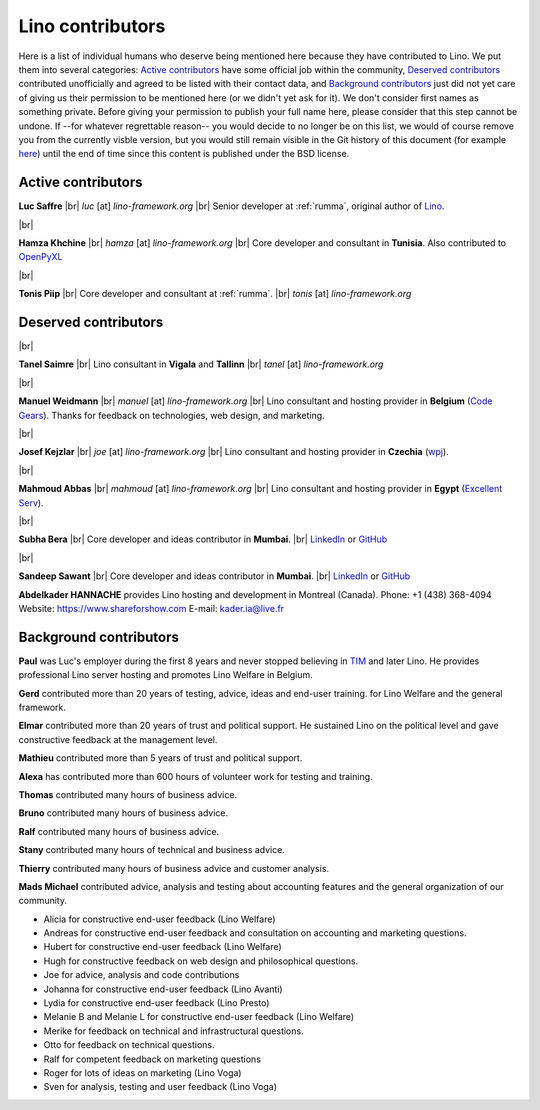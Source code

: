 .. _people:
.. _lino.humans:

=================
Lino contributors
=================
  
Here is a list of individual humans who deserve being mentioned here because
they have contributed to Lino.  We put them into several categories: `Active
contributors`_  have some official job within the community, `Deserved
contributors`_ contributed unofficially and agreed to be listed with their
contact data, and `Background contributors`_ just did not yet care of giving us
their permission to be mentioned here (or we didn't yet ask for it).  We don't
consider first names as something private. Before giving your permission to
publish your full name here, please consider that this step cannot be undone.
If --for whatever regrettable reason-- you would decide to no longer be on this
list, we would of course remove you from the currently visble version, but you
would still remain visible in the Git history of this document (for example
`here
<https://github.com/lino-framework/cg/blob/master/docs/humans.rst>`__)
until the end of time since this content is published under the BSD license.



.. |br| raw:: html

   <br />


.. _lino.team:

Active contributors
===================

.. image:: /images/luc.jpg
   :alt: Luc
   :width: 80px
   :align: left

**Luc Saffre** 
|br| *luc* [at] *lino-framework.org*
|br| Senior developer at :ref:`rumma`, original author of Lino_.

|br|

.. image:: /images/hamza.png
   :width: 80px
   :align: left

**Hamza Khchine** 
|br| *hamza* [at] *lino-framework.org*
|br| Core developer and consultant in **Tunisia**.
Also contributed to `OpenPyXL <https://bitbucket.org/openpyxl/openpyxl>`_

|br|

.. image:: /images/tonis.jpg
   :width: 80px
   :align: left

**Tonis Piip** |br| Core developer and consultant at :ref:`rumma`.
|br| *tonis* [at] *lino-framework.org*


Deserved contributors
=====================

|br|

.. image:: /images/tanel.jpg
   :width: 80px
   :align: left

**Tanel Saimre** 
|br| Lino consultant in **Vigala** and **Tallinn**
|br| *tanel* [at] *lino-framework.org*


|br|


.. image:: /images/manuel.jpg
   :width: 80px
   :align: left

**Manuel Weidmann**
|br| *manuel* [at] *lino-framework.org*
|br| Lino consultant and hosting provider in **Belgium**
(`Code Gears <http://code-gears.com/>`__).
Thanks for feedback on technologies, web design, and marketing.


|br|

.. image:: /images/joe.jpg
   :width: 80px
   :align: left

**Josef Kejzlar** 
|br| *joe* [at] *lino-framework.org*
|br| Lino consultant and hosting provider in **Czechia**  (`wpj <http://www.wpj.cz/>`__).

|br|

.. image:: /images/mahmoud.jpg
   :width: 80px
   :align: left

**Mahmoud Abbas** 
|br| *mahmoud* [at] *lino-framework.org*
|br| Lino consultant and hosting provider in **Egypt**
(`Excellent Serv <http://www.xservx.com/>`__).


|br|

.. image:: /images/subha.jpg
   :width: 80px
   :align: left
           

**Subha Bera** 
|br| Core developer and ideas contributor in **Mumbai**.
|br| `LinkedIn <https://www.linkedin.com/in/subha-bera-a6023ba6>`__
or `GitHub <https://github.com/orgs/lino-framework/people/subha-py>`__


|br|


.. image:: /images/sandeep.jpg
   :width: 80px
   :align: left

**Sandeep Sawant** 
|br| Core developer and ideas contributor in **Mumbai**.
|br| `LinkedIn <https://www.linkedin.com/in/sandeep-sawant-a0479133>`__
or `GitHub <https://github.com/sandeez>`__



**Abdelkader HANNACHE** provides Lino hosting and development in
Montreal (Canada).
Phone: +1 (438) 368-4094
Website: https://www.shareforshow.com
E-mail:   kader.ia@live.fr

Background contributors
=======================

**Paul** was Luc's employer during the first 8 years and never stopped
believing in TIM_ and later Lino. He provides professional Lino server hosting
and promotes Lino Welfare in Belgium.

**Gerd**
contributed more than 20 years of testing, advice, ideas and end-user training.
for Lino Welfare and the general framework.

**Elmar**
contributed more than 20 years of trust and political support.
He sustained Lino on the political level and gave constructive feedback at
the management level.

**Mathieu**
contributed more than 5 years of trust and political support.

**Alexa** has contributed more than 600 hours of volunteer work for testing and
training.

**Thomas** contributed many hours of business advice.

**Bruno** contributed many hours of business advice.

**Ralf** contributed many hours of business advice.

**Stany** contributed many hours of technical and business advice.

**Thierry** contributed many hours of business advice and customer analysis.

**Mads Michael** contributed advice, analysis and testing about accounting
features and the general organization of our community.

- Alicia for constructive end-user feedback (Lino Welfare)

- Andreas for constructive end-user feedback and
  consultation on accounting and marketing  questions.

- Hubert for constructive end-user feedback (Lino Welfare)

- Hugh for constructive feedback on web design and philosophical
  questions.

- Joe for advice, analysis and code contributions

- Johanna for constructive end-user feedback (Lino Avanti)

- Lydia for constructive end-user feedback (Lino Presto)

- Melanie B and Melanie L for constructive end-user feedback (Lino Welfare)

- Merike for feedback on technical and infrastructural questions.

- Otto for feedback on technical questions.

- Ralf for competent feedback on marketing questions

- Roger for lots of ideas on marketing (Lino Voga)

- Sven for analysis, testing and user feedback (Lino Voga)


.. _TIM: http://tim.lino-framework.org/129.html
.. _Lino: http://www.lino-framework.org
.. _Django: http://www.djangoproject.org
.. _ExtJS: http://www.sencha.com/products/extjs/



